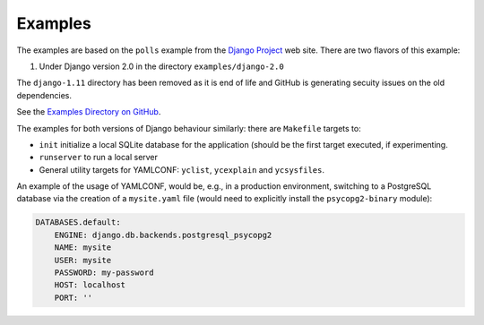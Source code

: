 .. -*- coding: utf-8 -*-
   Copyright © 2019, VMware, Inc.  All rights reserved.
   SPDX-License-Identifier: BSD-2-Clause

.. _examples:

Examples
--------

The examples are based on the ``polls`` example from the `Django
Project <https://www.djangoproject.com/>`__ web site. There are two
flavors of this example:

1. Under Django version 2.0 in the directory ``examples/django-2.0``

The ``django-1.11`` directory has been removed as it is end of life and
GitHub is generating secuity issues on the old dependencies.

See the `Examples Directory on
GitHub <https://github.com/vmware/django-yamlconf/tree/master/examples>`__.

The examples for both versions of Django behaviour similarly: there are
``Makefile`` targets to:

-  ``init`` initialize a local SQLite database for the application
   (should be the first target executed, if experimenting.
-  ``runserver`` to run a local server
-  General utility targets for YAMLCONF: ``yclist``, ``ycexplain`` and
   ``ycsysfiles``.

An example of the usage of YAMLCONF, would be, e.g., in a production
environment, switching to a PostgreSQL database via the creation of a
``mysite.yaml`` file (would need to explicitly install the
``psycopg2-binary`` module):

.. code:: yaml

    DATABASES.default:
        ENGINE: django.db.backends.postgresql_psycopg2
        NAME: mysite
        USER: mysite
        PASSWORD: my-password
        HOST: localhost
        PORT: ''

